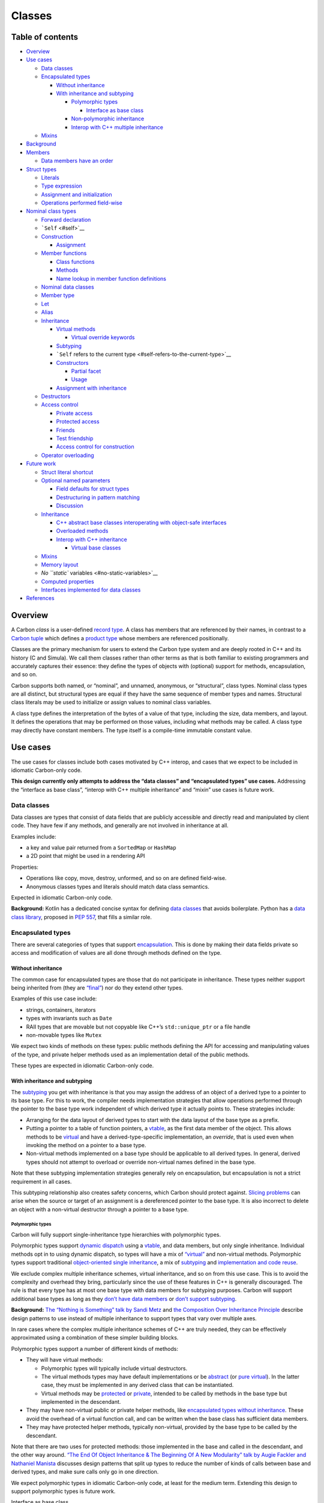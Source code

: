 Classes
=======

.. raw:: html

   <!--
   Part of the Carbon Language project, under the Apache License v2.0 with LLVM
   Exceptions. See /LICENSE for license information.
   SPDX-License-Identifier: Apache-2.0 WITH LLVM-exception
   -->

.. raw:: html

   <!-- toc -->

Table of contents
-----------------

-  `Overview <#overview>`__
-  `Use cases <#use-cases>`__

   -  `Data classes <#data-classes>`__
   -  `Encapsulated types <#encapsulated-types>`__

      -  `Without inheritance <#without-inheritance>`__
      -  `With inheritance and
         subtyping <#with-inheritance-and-subtyping>`__

         -  `Polymorphic types <#polymorphic-types>`__

            -  `Interface as base class <#interface-as-base-class>`__

         -  `Non-polymorphic
            inheritance <#non-polymorphic-inheritance>`__
         -  `Interop with C++ multiple
            inheritance <#interop-with-c-multiple-inheritance>`__

   -  `Mixins <#mixins>`__

-  `Background <#background>`__
-  `Members <#members>`__

   -  `Data members have an order <#data-members-have-an-order>`__

-  `Struct types <#struct-types>`__

   -  `Literals <#literals>`__
   -  `Type expression <#type-expression>`__
   -  `Assignment and initialization <#assignment-and-initialization>`__
   -  `Operations performed
      field-wise <#operations-performed-field-wise>`__

-  `Nominal class types <#nominal-class-types>`__

   -  `Forward declaration <#forward-declaration>`__
   -  ```Self`` <#self>`__
   -  `Construction <#construction>`__

      -  `Assignment <#assignment>`__

   -  `Member functions <#member-functions>`__

      -  `Class functions <#class-functions>`__
      -  `Methods <#methods>`__
      -  `Name lookup in member function
         definitions <#name-lookup-in-member-function-definitions>`__

   -  `Nominal data classes <#nominal-data-classes>`__
   -  `Member type <#member-type>`__
   -  `Let <#let>`__
   -  `Alias <#alias>`__
   -  `Inheritance <#inheritance>`__

      -  `Virtual methods <#virtual-methods>`__

         -  `Virtual override keywords <#virtual-override-keywords>`__

      -  `Subtyping <#subtyping>`__
      -  ```Self`` refers to the current
         type <#self-refers-to-the-current-type>`__
      -  `Constructors <#constructors>`__

         -  `Partial facet <#partial-facet>`__
         -  `Usage <#usage>`__

      -  `Assignment with inheritance <#assignment-with-inheritance>`__

   -  `Destructors <#destructors>`__
   -  `Access control <#access-control>`__

      -  `Private access <#private-access>`__
      -  `Protected access <#protected-access>`__
      -  `Friends <#friends>`__
      -  `Test friendship <#test-friendship>`__
      -  `Access control for
         construction <#access-control-for-construction>`__

   -  `Operator overloading <#operator-overloading>`__

-  `Future work <#future-work>`__

   -  `Struct literal shortcut <#struct-literal-shortcut>`__
   -  `Optional named parameters <#optional-named-parameters>`__

      -  `Field defaults for struct
         types <#field-defaults-for-struct-types>`__
      -  `Destructuring in pattern
         matching <#destructuring-in-pattern-matching>`__
      -  `Discussion <#discussion>`__

   -  `Inheritance <#inheritance-1>`__

      -  `C++ abstract base classes interoperating with object-safe
         interfaces <#c-abstract-base-classes-interoperating-with-object-safe-interfaces>`__
      -  `Overloaded methods <#overloaded-methods>`__
      -  `Interop with C++ inheritance <#interop-with-c-inheritance>`__

         -  `Virtual base classes <#virtual-base-classes>`__

   -  `Mixins <#mixins-1>`__
   -  `Memory layout <#memory-layout>`__
   -  `No ``static`` variables <#no-static-variables>`__
   -  `Computed properties <#computed-properties>`__
   -  `Interfaces implemented for data
      classes <#interfaces-implemented-for-data-classes>`__

-  `References <#references>`__

.. raw:: html

   <!-- tocstop -->

Overview
--------

A Carbon *class* is a user-defined `record
type <https://en.wikipedia.org/wiki/Record_(computer_science)>`__. A
class has members that are referenced by their names, in contrast to a
`Carbon tuple <tuples.md>`__ which defines a `product
type <https://en.wikipedia.org/wiki/Product_type>`__ whose members are
referenced positionally.

Classes are the primary mechanism for users to extend the Carbon type
system and are deeply rooted in C++ and its history (C and Simula). We
call them classes rather than other terms as that is both familiar to
existing programmers and accurately captures their essence: they define
the types of objects with (optional) support for methods, encapsulation,
and so on.

Carbon supports both named, or “nominal”, and unnamed, anonymous, or
“structural”, class types. Nominal class types are all distinct, but
structural types are equal if they have the same sequence of member
types and names. Structural class literals may be used to initialize or
assign values to nominal class variables.

A class type defines the interpretation of the bytes of a value of that
type, including the size, data members, and layout. It defines the
operations that may be performed on those values, including what methods
may be called. A class type may directly have constant members. The type
itself is a compile-time immutable constant value.

Use cases
---------

The use cases for classes include both cases motivated by C++ interop,
and cases that we expect to be included in idiomatic Carbon-only code.

**This design currently only attempts to address the “data classes” and
“encapsulated types” use cases.** Addressing the “interface as base
class”, “interop with C++ multiple inheritance” and “mixin” use cases is
future work.

Data classes
~~~~~~~~~~~~

Data classes are types that consist of data fields that are publicly
accessible and directly read and manipulated by client code. They have
few if any methods, and generally are not involved in inheritance at
all.

Examples include:

-  a key and value pair returned from a ``SortedMap`` or ``HashMap``
-  a 2D point that might be used in a rendering API

Properties:

-  Operations like copy, move, destroy, unformed, and so on are defined
   field-wise.
-  Anonymous classes types and literals should match data class
   semantics.

Expected in idiomatic Carbon-only code.

**Background:** Kotlin has a dedicated concise syntax for defining `data
classes <https://kotlinlang.org/docs/data-classes.html>`__ that avoids
boilerplate. Python has a `data class
library <https://docs.python.org/3/library/dataclasses.html>`__,
proposed in `PEP 557 <https://www.python.org/dev/peps/pep-0557/>`__,
that fills a similar role.

Encapsulated types
~~~~~~~~~~~~~~~~~~

There are several categories of types that support
`encapsulation <https://en.wikipedia.org/wiki/Encapsulation_(computer_programming)>`__.
This is done by making their data fields private so access and
modification of values are all done through methods defined on the type.

Without inheritance
^^^^^^^^^^^^^^^^^^^

The common case for encapsulated types are those that do not participate
in inheritance. These types neither support being inherited from (they
are
`“final” <https://en.wikipedia.org/wiki/Inheritance_(object-oriented_programming)#Non-subclassable_classes>`__)
nor do they extend other types.

Examples of this use case include:

-  strings, containers, iterators
-  types with invariants such as ``Date``
-  RAII types that are movable but not copyable like C++’s
   ``std::unique_ptr`` or a file handle
-  non-movable types like ``Mutex``

We expect two kinds of methods on these types: public methods defining
the API for accessing and manipulating values of the type, and private
helper methods used as an implementation detail of the public methods.

These types are expected in idiomatic Carbon-only code.

With inheritance and subtyping
^^^^^^^^^^^^^^^^^^^^^^^^^^^^^^

The `subtyping <https://en.wikipedia.org/wiki/Subtyping>`__ you get with
inheritance is that you may assign the address of an object of a derived
type to a pointer to its base type. For this to work, the compiler needs
implementation strategies that allow operations performed through the
pointer to the base type work independent of which derived type it
actually points to. These strategies include:

-  Arranging for the data layout of derived types to start with the data
   layout of the base type as a prefix.
-  Putting a pointer to a table of function pointers, a
   `vtable <https://en.wikipedia.org/wiki/Virtual_method_table>`__, as
   the first data member of the object. This allows methods to be
   `virtual <https://en.wikipedia.org/wiki/Virtual_function>`__ and have
   a derived-type-specific implementation, an *override*, that is used
   even when invoking the method on a pointer to a base type.
-  Non-virtual methods implemented on a base type should be applicable
   to all derived types. In general, derived types should not attempt to
   overload or override non-virtual names defined in the base type.

Note that these subtyping implementation strategies generally rely on
encapsulation, but encapsulation is not a strict requirement in all
cases.

This subtyping relationship also creates safety concerns, which Carbon
should protect against. `Slicing
problems <https://en.wikipedia.org/wiki/Object_slicing>`__ can arise
when the source or target of an assignment is a dereferenced pointer to
the base type. It is also incorrect to delete an object with a
non-virtual destructor through a pointer to a base type.

Polymorphic types
'''''''''''''''''

Carbon will fully support single-inheritance type hierarchies with
polymorphic types.

Polymorphic types support `dynamic
dispatch <https://en.wikipedia.org/wiki/Dynamic_dispatch>`__ using a
`vtable <https://en.wikipedia.org/wiki/Virtual_method_table>`__, and
data members, but only single inheritance. Individual methods opt in to
using dynamic dispatch, so types will have a mix of
`“virtual” <https://en.wikipedia.org/wiki/Virtual_function>`__ and
non-virtual methods. Polymorphic types support traditional
`object-oriented single
inheritance <https://en.wikipedia.org/wiki/Inheritance_(object-oriented_programming)>`__,
a mix of `subtyping <https://en.wikipedia.org/wiki/Subtyping>`__ and
`implementation and code
reuse <https://en.wikipedia.org/wiki/Inheritance_(object-oriented_programming)#Code_reuse>`__.

We exclude complex multiple inheritance schemes, virtual inheritance,
and so on from this use case. This is to avoid the complexity and
overhead they bring, particularly since the use of these features in C++
is generally discouraged. The rule is that every type has at most one
base type with data members for subtyping purposes. Carbon will support
additional base types as long as they `don’t have data
members <#interface-as-base-class>`__ or `don’t support
subtyping <#mixins>`__.

**Background:** `The “Nothing is Something” talk by Sandi
Metz <https://www.youtube.com/watch?v=OMPfEXIlTVE>`__ and `the
Composition Over Inheritance
Principle <https://python-patterns.guide/gang-of-four/composition-over-inheritance/>`__
describe design patterns to use instead of multiple inheritance to
support types that vary over multiple axes.

In rare cases where the complex multiple inheritance schemes of C++ are
truly needed, they can be effectively approximated using a combination
of these simpler building blocks.

Polymorphic types support a number of different kinds of methods:

-  They will have virtual methods:

   -  Polymorphic types will typically include virtual destructors.
   -  The virtual methods types may have default implementations or be
      `abstract <https://en.wikipedia.org/wiki/Method_(computer_programming)#Abstract_methods>`__
      (or `pure
      virtual <https://en.wikipedia.org/wiki/Virtual_function#Abstract_classes_and_pure_virtual_functions>`__).
      In the latter case, they must be implemented in any derived class
      that can be instantiated.
   -  Virtual methods may be
      `protected <https://en.wikipedia.org/wiki/Access_modifiers>`__ or
      `private <https://stackoverflow.com/questions/2170688/private-virtual-method-in-c>`__,
      intended to be called by methods in the base type but implemented
      in the descendant.

-  They may have non-virtual public or private helper methods, like
   `encapsulated types without inheritance <#without-inheritance>`__.
   These avoid the overhead of a virtual function call, and can be
   written when the base class has sufficient data members.
-  They may have protected helper methods, typically non-virtual,
   provided by the base type to be called by the descendant.

Note that there are two uses for protected methods: those implemented in
the base and called in the descendant, and the other way around. `“The
End Of Object Inheritance & The Beginning Of A New Modularity” talk by
Augie Fackler and Nathaniel
Manista <https://www.youtube.com/watch?v=3MNVP9-hglc>`__ discusses
design patterns that split up types to reduce the number of kinds of
calls between base and derived types, and make sure calls only go in one
direction.

We expect polymorphic types in idiomatic Carbon-only code, at least for
the medium term. Extending this design to support polymorphic types is
future work.

Interface as base class
                       

We distinguish the specific case of polymorphic base classes that have
no data members:

-  From an implementation perspective, the lack of data members removes
   most of the problems with supporting multiple inheritance.
-  They are about decoupling two pieces of code instead of
   collaborating.
-  As a use case, they are used primarily for subtyping and much less
   implementation reuse than other polymorphic types.
-  This case overlaps with the
   `interface </docs/design/generics/terminology.md#interface>`__
   concept introduced for `Carbon
   generics </docs/design/generics/overview.md>`__.

Removing support for data fields greatly simplifies supporting multiple
inheritance. For example, it removes the need for a mechanism to figure
out the offset of those data fields in the object. Similarly we don’t
need `C++’s virtual
inheritance <https://en.wikipedia.org/wiki/Virtual_inheritance>`__ to
avoid duplicating those fields. Some complexities still remain, such as
pointers changing values when casting to a secondary parent type, but
these seem manageable given the benefits of supporting this useful case
of multiple inheritance.

While an interface base class is generally for providing an API that
allows decoupling two pieces of code, a polymorphic type is a
collaboration between a base and derived type to provide some
functionality. This is a bit like the difference between a library and a
framework, where you might use many of the former but only one of the
latter.

Interface base classes are primarily used for subtyping. The extent of
implementation reuse is generally limited by the lack of data members,
and the decoupling role they play is usually about defining an API as a
set of public pure-virtual methods. Compared to other polymorphic types,
they more rarely have methods with implementations (virtual or not), or
have methods with restricted access. The main use case is when there is
a method that is implemented in terms of pure-virtual methods. Those
pure-virtual methods may be marked as protected to ensure they are only
called through the non-abstract API, but can still be implemented in
descendants.

While it is typical for this case to be associated with single-level
inheritance hierarchies, there are some cases where there is an
interface at the root of a type hierarchy and polymorphic types as
interior branches of the tree. The case of generic interfaces extending
or requiring other interface would also be modeled by deeper inheritance
hierarchies.

An interface as base class needs to either have a virtual destructor or
forbid deallocation.

There is significant overlap between interface base classes and `Carbon
interfaces <generics/overview.md#interfaces>`__. Both represent APIs as
a collection of method names and signatures to implement. The subset of
interfaces that support dynamic dispatch are called *object-safe*,
following
`Rust <https://doc.rust-lang.org/reference/items/traits.html#object-safety>`__:

-  They don’t have a ``Self`` in the signature of a method in a
   contravariant position like a parameter.
-  They don’t have free associated types or other associated items used
   in a method signature.

The restrictions on object-safe interfaces match the restrictions on
base class methods. The main difference is the representation in memory.
A type extending a base class with virtual methods includes a pointer to
the table of methods in the object value itself, while a type
implementing an interface would store the pointer alongside the pointer
to the value in a ``DynPtr(MyInterface)``. Of course, the interface
option also allows the method table to be passed at compile time.

**Note:** This presumes that we include some concept of ``final``
methods in interfaces to match non-virtual functions in base classes.

We expect idiomatic Carbon-only code to generally use Carbon interfaces
instead of interface base classes. We may still support interface base
classes long term if we determine that the ability to put the pointer to
the method implementations in the object value is important for users,
particularly with a single parent as in the `polymorphic type
case <#polymorphic-types>`__. Extending this design to support interface
base classes is future work.

**Background:** `C++ abstract base
classes <https://en.wikipedia.org/wiki/Abstract_type>`__ that don’t have
data members and `Java
interfaces <https://en.wikipedia.org/wiki/Interface_(Java)>`__ model
this case.

Non-polymorphic inheritance
'''''''''''''''''''''''''''

While it is not common, there are cases where C++ code uses inheritance
without dynamic dispatch or a
`vtable <https://en.wikipedia.org/wiki/Virtual_method_table>`__.
Instead, methods are never overridden, and derived types only add data
and methods. There are some cases where this is done in C++ but would be
done differently in Carbon:

-  For implementation reuse without subtyping, Carbon code should use
   mixins or composition. Carbon won’t support private inheritance.
-  Carbon will allow data members to have size zero, so the `empty-base
   optimization <https://en.cppreference.com/w/cpp/language/ebo>`__ is
   unnecessary.
-  For cases where the derived type does not add any data members, in
   Carbon you can potentially use adapter types instead of inheritance.

However, there are still some cases where non-virtual inheritance makes
sense. One is a parameterized type where a prefix of the data is the
same independent of the parameter. An example of this is containers with
a `small-buffer
optimization <https://akrzemi1.wordpress.com/2014/04/14/common-optimizations/#sbo>`__,
as described in the talk `CppCon 2016: Chandler Carruth “High
Performance Code 201: Hybrid Data
Structures” <https://www.youtube.com/watch?v=vElZc6zSIXM>`__. By moving
the data and methods that don’t depend on the buffer size to a base
class, we reduce the instantiation overhead for monomorphization. The
base type is also useful for reducing instantiation for consumers of the
container, as long as they only need to access methods defined in the
base.

Another case for non-virtual inheritance is for different node types
within a data structure that have some data members in common. This is
done in LLVM’s map, `red-black
tree <https://github.com/llvm-mirror/libcxx/blob/master/include/__tree>`__,
and list data structure types. In a linked list, the base type might
have the next and previous pointers, which is enough for a sentinel
node, and there would also be a derived type with the actual data
member. The base type can define operations like “splice” that only
operate on the pointers not the data, and this is in fact enforced by
the type system. Only the derived node type needs to be parameterized by
the element type, saving on instantiation costs as before.

Many of the concerns around non-polymorphic inheritance are the same as
for the non-virtual methods of `polymorphic
types <#polymorphic-types>`__. Assignment and destruction are examples
of operations that need particular care to be sure they are only done on
values of the correct type, rather than through a subtyping
relationship. This means having some extrinsic way of knowing when it is
safe to downcast before performing one of those operations, or
performing them on pointers that were never upcast to the base type.

Interop with C++ multiple inheritance
'''''''''''''''''''''''''''''''''''''

While Carbon won’t support all the C++ forms of multiple inheritance,
Carbon code will still need to interoperate with C++ code that does. Of
particular concern are the ``std::iostream`` family of types. Most uses
of those types are the input and output variations or could be migrated
to use those variations, not the harder bidirectional cases.

Much of the complexity of this interoperation could be alleviated by
adopting the restriction that Carbon code can’t directly access the
fields of a virtual base class. In the cases where such access is
needed, the workaround is to access them through C++ functions.

We do not expect idiomatic Carbon-only code to use multiple inheritance.
Extending this design to support interoperating with C++ types using
multiple inheritance is future work.

Mixins
~~~~~~

A `mixin <https://en.wikipedia.org/wiki/Mixin>`__ is a declaration of
data, methods, and interface implementations that can be added to
another type, called the “main type”. The methods of a mixin may also
use data, methods, and interface implementations provided by the main
type. Mixins are designed around implementation reuse rather than
subtyping, and so don’t need to use a vtable.

A mixin might be an implementation detail of a `data
class <#data-classes>`__, or `encapsulated
type <#encapsulated-types>`__. A mixin might partially implement an
`interface as base class <#interface-as-base-class>`__.

**Examples:** `intrusive linked
list <https://www.boost.org/doc/libs/1_63_0/doc/html/intrusive.html>`__,
intrusive reference count

In both of these examples, the mixin needs the ability to convert
between a pointer to the mixin’s data (like a “next” pointer or
reference count) and a pointer to the containing object with the main
type.

Mixins are expected in idiomatic Carbon-only code. Extending this design
to support mixins is future work.

**Background:** Mixins are typically implemented using the `curiously
recurring template
pattern <https://en.wikipedia.org/wiki/Curiously_recurring_template_pattern>`__
in C++, but other languages support them directly.

-  In Dart, the mixin defines an interface that the destination type
   ends up implementing, which restores a form of subtyping. See `Dart:
   What are
   mixins? <https://medium.com/flutter-community/dart-what-are-mixins-3a72344011f3>`__.
-  Swift is considering `a proposal to add mixin
   support <https://github.com/Anton3/swift-evolution/blob/mixins/proposals/NNNN-mixins.md>`__.

Background
----------

See how other languages tackle this problem:

-  `Swift <https://docs.swift.org/swift-book/LanguageGuide/ClassesAndStructures.html>`__

   -  has two different concepts: classes support
      `inheritance <https://docs.swift.org/swift-book/LanguageGuide/Inheritance.html>`__
      and use `reference
      counting <https://docs.swift.org/swift-book/LanguageGuide/AutomaticReferenceCounting.html>`__
      while structs have value semantics
   -  may have `constructor functions called
      “initializers” <https://docs.swift.org/swift-book/LanguageGuide/Initialization.html>`__
      and `destructors called
      “deinitializers” <https://docs.swift.org/swift-book/LanguageGuide/Deinitialization.html>`__
   -  supports
      `properties <https://docs.swift.org/swift-book/LanguageGuide/Properties.html>`__,
      including computed & lazy properties
   -  methods are const by default `unless marked
      mutating <https://docs.swift.org/swift-book/LanguageGuide/Methods.html#ID239>`__
   -  supports
      `extensions <https://docs.swift.org/swift-book/LanguageGuide/Extensions.html>`__
   -  has per-field `access
      control <https://docs.swift.org/swift-book/LanguageGuide/AccessControl.html>`__

-  `Rust <https://doc.rust-lang.org/book/ch05-01-defining-structs.html>`__

   -  has no support for inheritance
   -  has no special constructor functions, instead has literal syntax
   -  has some convenience syntax for common cases: `variable and field
      names
      matching <https://doc.rust-lang.org/book/ch05-01-defining-structs.html#using-the-field-init-shorthand-when-variables-and-fields-have-the-same-name>`__,
      `updating a subset of
      fields <https://doc.rust-lang.org/book/ch05-01-defining-structs.html#creating-instances-from-other-instances-with-struct-update-syntax>`__
   -  `can have unnamed
      fields <https://doc.rust-lang.org/book/ch05-01-defining-structs.html#using-tuple-structs-without-named-fields-to-create-different-types>`__
   -  `supports structs with size
      0 <https://doc.rust-lang.org/book/ch05-01-defining-structs.html#unit-like-structs-without-any-fields>`__

-  `Zig <https://ziglang.org/documentation/0.6.0/#struct>`__

   -  `explicitly mark structs as packed to manually control
      layout <https://ziglang.org/documentation/0.6.0/#packed-struct>`__
   -  has a struct literal syntax, `including for anonymous
      structs <https://ziglang.org/documentation/0.6.0/#Anonymous-Struct-Literals>`__
   -  no special constructor functions
   -  supports fields with undefined values
   -  supports structs with size 0
   -  supports generics by way of memoized compile time functions
      accepting and returning types
   -  `supports default field
      values <https://ziglang.org/documentation/0.6.0/#toc-Default-Field-Values>`__
   -  `has no properties or operator overloading – Zig does not like
      hidden control
      flow <https://ziglang.org/#Small-simple-language>`__

Members
-------

The members of a class are named, and are accessed with the ``.``
notation. For example:

::

   var p: Point2D = ...;
   // Data member access
   p.x = 1;
   p.y = 2;
   // Method call
   Print(p.DistanceFromOrigin());

`Tuples <tuples.md>`__ are used for cases where accessing the members
positionally is more appropriate.

Data members have an order
~~~~~~~~~~~~~~~~~~~~~~~~~~

The data members of a class, or *fields*, have an order that matches the
order they are declared in. This determines the order of those fields in
memory, and the order that the fields are destroyed when a value goes
out of scope or is deallocated.

Struct types
------------

*Structural data classes*, or *struct types*, are convenient for
defining `data classes <#data-classes>`__ in an ad-hoc manner. They
would commonly be used:

-  as the return type of a function that returns multiple values and
   wants those values to have names so a `tuple <tuples.md>`__ is
   inappropriate
-  as an initializer for other ``class`` variables or values
-  as a type parameter to a container

Note that struct types are examples of *data class types* and are still
classes. The `“nominal data classes” section <#nominal-data-classes>`__
describes another way to define a data class type. Also note that there
is no ``struct`` keyword, “struct” is just convenient shorthand
terminology for a structural data class.

Literals
~~~~~~~~

*Structural data class literals*, or *struct literals*, are written
using this syntax:

::

   var kvpair: auto = {.key = "the", .value = 27};

This produces a struct value with two fields:

-  The first field is named “``key``” and has the value ``"the"``. The
   type of the field is set to the type of the value, and so is
   ``String``.
-  The second field is named “``value``” and has the value ``27``. The
   type of the field is set to the type of the value, and so is ``i32``.

Note: A comma ``,`` may optionally be included after the last field:

::

   var kvpair: auto = {.key = "the", .value = 27,};

**Open question:** To keep the literal syntax from being ambiguous with
compound statements, Carbon will adopt some combination of:

-  looking ahead after a ``{`` to see if it is followed by ``.name``;
-  not allowing a struct literal at the beginning of a statement;
-  only allowing ``{`` to introduce a compound statement in contexts
   introduced by a keyword where they are required, like requiring
   ``{ ... }`` around the cases of an ``if...else`` statement.

Type expression
~~~~~~~~~~~~~~~

The type of ``kvpair`` in the last example would be represented by this
expression:

::

   {.key: String, .value: i32}

This syntax is intended to parallel the literal syntax, and so uses
commas (``,``) to separate fields instead of a semicolon (``;``)
terminator. This choice also reflects the expected use inline in
function signature declarations.

Struct types may only have data members, so the type declaration is just
a list of field names and types. The result of a struct type expression
is an immutable compile-time type value.

Note: Like with struct literal expressions, a comma ``,`` may optionally
be included after the last field:

::

   {.key: String, .value: i32,}

Also note that ``{}`` represents both the empty struct literal and its
type.

Assignment and initialization
~~~~~~~~~~~~~~~~~~~~~~~~~~~~~

When initializing or assigning a variable with a data class such as a
struct type to a struct value on the right hand side, the order of the
fields does not have to match, just the names.

::

   var different_order: {.x: i32, .y: i32} = {.y = 2, .x = 3};
   Assert(different_order.x == 3);
   Assert(different_order.y == 2);

Initialization and assignment occur field-by-field. The order of fields
is determined from the target on the left side of the ``=``. This rule
matches what we expect for classes with encapsulation more generally.

**Open question:** What operations and in what order happen for
assignment and initialization?

-  Is assignment just destruction followed by initialization? Is that
   destruction completed for the whole object before initializing, or is
   it interleaved field-by-field?
-  When initializing to a literal value, is a temporary containing the
   literal value constructed first or are the fields initialized
   directly? The latter approach supports types that can’t be moved or
   copied, such as mutex.
-  Perhaps some operations are *not* ordered with respect to each other?

Operations performed field-wise
~~~~~~~~~~~~~~~~~~~~~~~~~~~~~~~

Generally speaking, the operations that are available on a data class
value, such as a value with a struct type, are dependent on those
operations being available for all the types of the fields.

For example, two values of the same data class type may be compared for
equality or inequality if equality is supported for every member of the
type:

::

   var p: auto = {.x = 2, .y = 3};
   Assert(p == {.x = 2, .y = 3});
   Assert(p != {.x = 2, .y = 4});
   Assert({.x = 2, .y = 4} != {.x = 5, .y = 3});

Equality and inequality comparisons are also allowed between different
data class types when:

-  At least one is a struct type.
-  They have the same set of field names, though the order may be
   different.
-  Equality comparison is defined between the pairs of member types with
   the same field names.

For example, since `comparison between ``i32`` and ``u32`` is
defined </proposals/p0702.md#built-in-comparisons-and-implicit-conversions>`__,
equality comparison between values of types ``{.x: i32, .y: i32}`` and
``{.y: u32, .x: u32}`` is as well. Equality and inequality comparisons
compare fields using the field order of the left-hand operand and stop
once the outcome of the comparison is determined. However, the
comparison order and short-circuiting are generally expected to affect
only the performance characteristics of the comparison and not its
meaning.

Ordering comparisons, such as ``<`` and ``<=``, use the order of the
fields to do a `lexicographical
comparison <https://en.wikipedia.org/wiki/Lexicographic_order>`__. The
argument types must have a matching order of the field names. Otherwise,
the restrictions on ordering comparisons between different data class
types are analogous to equality comparisons:

-  At least one is a struct type.
-  Ordering comparison is defined between the pairs of member types with
   the same field names.

Implicit conversion from a struct type to a data class type is allowed
when the set of field names is the same and implicit conversion is
defined between the pairs of member types with the same field names. So
calling a function effectively performs an assignment from each of the
caller’s arguments to the function’s parameters, and will be valid when
those assignments are all valid.

A data class has an unformed state if all its members do. Treatment of
unformed state follows proposal
`#257 <https://github.com/carbon-language/carbon-lang/pull/257>`__.

Destruction is performed field-wise in reverse order.

Extending user-defined operations on the fields to an operation on an
entire data class is `future
work <#interfaces-implemented-for-data-classes>`__.

**References:** The rules for assignment, comparison, and implicit
conversion for argument passing were decided in `question-for-leads
issue
#710 <https://github.com/carbon-language/carbon-lang/issues/710>`__.

Nominal class types
-------------------

The declarations for nominal class types will have:

-  an optional ``abstract`` or ``base`` prefix
-  ``class`` introducer
-  the name of the class
-  an optional ``extends`` followed by the name of the immediate base
   class
-  ``{``, an open curly brace
-  a sequence of declarations
-  ``}``, a close curly brace

Declarations should generally match declarations that can be declared in
other contexts, for example variable declarations with ``var`` will
define `instance
variables <https://en.wikipedia.org/wiki/Instance_variable>`__:

::

   class TextLabel {
     var x: i32;
     var y: i32;

     var text: String = "default";
   }

The main difference here is that ``"default"`` is a default instead of
an initializer, and will be ignored if another value is supplied for
that field when constructing a value. Defaults must be constants whose
value can be determined at compile time.

Forward declaration
~~~~~~~~~~~~~~~~~~~

To support circular references between class types, we allow `forward
declaration <https://en.wikipedia.org/wiki/Forward_declaration>`__ of
types. Forward declarations end with semicolon ``;`` after the name of
the class, instead of any ``extends`` clause and the block of
declarations in curly braces ``{``\ …\ ``}``. A type that is forward
declared is considered incomplete until the end of a definition with the
same name.

::

   // Forward declaration of `GraphNode`.
   class GraphNode;

   class GraphEdge {
     var head: GraphNode*;
     var tail: GraphNode*;
   }

   class GraphNode {
     var edges: Vector(GraphEdge*);
   }
   // `GraphNode` is first complete here.

**Open question:** What is specifically allowed and forbidden with an
incomplete type has not yet been decided.

``Self``
~~~~~~~~

A ``class`` definition may provisionally include references to its own
name in limited ways. These limitations arise from the type not being
complete until the end of its definition is reached.

::

   class IntListNode {
     var data: i32;
     var next: IntListNode*;
   }

An equivalent definition of ``IntListNode``, since the ``Self`` keyword
is an alias for the current type, is:

::

   class IntListNode {
     var data: i32;
     var next: Self*;
   }

``Self`` refers to the innermost type declaration:

::

   class IntList {
     class IntListNode {
       var data: i32;
       // `Self` is `IntListNode`, not `IntList`.
       var next: Self*;
     }
     var first: IntListNode*;
   }

Construction
~~~~~~~~~~~~

Any function with access to all the data fields of a class can construct
one by converting a `struct value <#struct-types>`__ to the class type:

::

   var tl1: TextLabel = {.x = 1, .y = 2};
   var tl2: auto = {.x = 1, .y = 2} as TextLabel;

   Assert(tl1.x == tl2.x);

   fn ReturnsATextLabel() -> TextLabel {
     return {.x = 1, .y = 2};
   }
   var tl3: TextLabel = ReturnsATextLabel();

   fn AcceptsATextLabel(tl: TextLabel) -> i32 {
     return tl.x + tl.y;
   }
   Assert(AcceptsATextLabel({.x = 2, .y = 4}) == 6);

Note that a nominal class, unlike a `struct type <#type-expression>`__,
can define default values for fields, and so may be initialized with a
`struct value <#literals>`__ that omits some or all of those fields.

Assignment
^^^^^^^^^^

Assignment to a struct value is also allowed in a function with access
to all the data fields of a class. Assignment always overwrites all of
the field members.

::

   var tl: TextLabel = {.x = 1, .y = 2};
   Assert(tl.text == "default");

   // ✅ Allowed: assigns all fields
   tl = {.x = 3, .y = 4, .text = "new"};

   // ✅ Allowed: This statement is evaluated in two steps:
   // 1. {.x = 5, .y = 6} is converted into a new TextLabel value,
   //    using default for field `text`.
   // 2. tl is assigned to a TextLabel, which has values for all
   //    fields.
   tl = {.x = 5, .y = 6};
   Assert(tl.text == "default");

**Open question:** This behavior might be surprising because there is an
ambiguity about whether to use the default value or the previous value
for a field. We could require all fields to be specified when assigning,
and only use field defaults when initializing a new value.

::

   // ❌ Forbidden: should tl.text == "default" or "new"?
   tl = {.x = 5, .y = 6};

Member functions
~~~~~~~~~~~~~~~~

Member functions can either be class functions or methods. Class
functions are members of the type, while methods can only be called on
instances.

Class functions
^^^^^^^^^^^^^^^

A class function is like a `C++ static member
function <https://en.cppreference.com/w/cpp/language/static#Static_member_functions>`__,
and is declared like a function at file scope. The declaration can
include a definition of the function body, or that definition can be
provided out of line after the class definition is finished. A common
use is for constructor functions.

::

   class Point {
     fn Origin() -> Self {
       return {.x = 0, .y = 0};
     }
     fn CreateCentered() -> Self;

     var x: i32;
     var y: i32;
   }

   fn Point.CreateCentered() -> Self {
     return {.x = ScreenWidth() / 2, .y = ScreenHeight() / 2};
   }

Class functions are members of the type, and may be accessed as using
dot ``.`` member access either the type or any instance.

::

   var p1: Point = Point.Origin();
   var p2: Point = p1.CreateCentered();

Methods
^^^^^^^

`Method <https://en.wikipedia.org/wiki/Method_(computer_programming)>`__
declarations are distinguished from `class
function <#class-functions>`__ declarations by having a ``me`` parameter
in square brackets ``[``\ …\ ``]`` before the explicit parameter list in
parens ``(``\ …\ ``)``. There is no implicit member access in methods,
so inside the method body members are accessed through the ``me``
parameter. Methods may be written lexically inline or after the class
declaration.

.. code:: carbon

   class Circle {
     fn Diameter[me: Self]() -> f32 {
       return me.radius * 2;
     }
     fn Expand[addr me: Self*](distance: f32);

     var center: Point;
     var radius: f32;
   }

   fn Circle.Expand[addr me: Self*](distance: f32) {
     me->radius += distance;
   }

   var c: Circle = {.center = Point.Origin(), .radius = 1.5 };
   Assert(Math.Abs(c.Diameter() - 3.0) < 0.001);
   c.Expand(0.5);
   Assert(Math.Abs(c.Diameter() - 4.0) < 0.001);

-  Methods are called using the dot ``.`` member syntax,
   ``c.Diameter()`` and ``c.Expand(``\ …\ ``)``.
-  ``Diameter`` computes and returns the diameter of the circle without
   modifying the ``Circle`` instance. This is signified using
   ``[me: Self]`` in the method declaration.
-  ``c.Expand(``\ …\ ``)`` does modify the value of ``c``. This is
   signified using ``[addr me: Self*]`` in the method declaration.

The pattern ‘``addr`` *patt*’ means “first take the address of the
argument, which must be an
`l-value <https://en.wikipedia.org/wiki/Value_(computer_science)#lrvalue>`__,
and then match pattern *patt* against it”.

If the method declaration also includes `deduced generic
parameters </docs/design/generics/overview.md#deduced-parameters>`__,
the ``me`` parameter must be in the same list in square brackets
``[``\ …\ ``]``. The ``me`` parameter may appear in any position in that
list, as long as it appears after any names needed to describe its type.

Name lookup in member function definitions
^^^^^^^^^^^^^^^^^^^^^^^^^^^^^^^^^^^^^^^^^^

When defining a member function lexically inline, we delay type checking
of the function body until the definition of the current type is
complete. This means that name lookup *for members of objects* is also
delayed. That means that you can reference ``me.F()`` in a lexically
inline method definition even before the declaration of ``F`` in that
class definition. However, other names still need to be declared before
they are used. This includes unqualified names, names within namespaces,
and names *for members of types*.

::

   class Point {
     fn Distance[me: Self]() -> f32 {
       // ✅ Allowed: `x` and `y` are names for members of an object,
       // and so lookup is delayed until `type_of(me) == Self` is complete.
       return Math.Sqrt(me.x * me.x + me.y * me.y);
     }

     fn CreatePolarInvalid(r: f32, theta: f32) -> Point {
       // ❌ Forbidden: unqualified name used before declaration.
       return Create(r * Math.Cos(theta), r * Math.Sin(theta));
     }
     fn CreatePolarValid1(r: f32, theta: f32) -> Point {
       // ❌ Forbidden: `Create` is not yet declared.
       return Point.Create(r * Math.Cos(theta), r * Math.Sin(theta));
     }
     fn CreatePolarValid2(r: f32, theta: f32) -> Point {
       // ❌ Forbidden: `Create` is not yet declared.
       return Self.Create(r * Math.Cos(theta), r * Math.Sin(theta));
     }

     fn Create(x: f32, y: f32) -> Point {
       // ✅ Allowed: checking that conversion of `{.x: f32, .y: f32}`
       // to `Point` is delayed until `Point` is complete.
       return {.x = x, .y = y};
     }

     fn CreateXEqualsY(xy: f32) -> Point {
       // ✅ Allowed: `Create` is declared earlier.
       return Create(xy, xy);
     }

     fn CreateXAxis(x: f32) -> Point;

     fn Angle[me: Self]() -> f32;

     var x: f32;
     var y: f32;
   }

   fn Point.CreateXAxis(x: f32) -> Point;
     // ✅ Allowed: `Point` type is complete.
     // Members of `Point` like `Create` are in scope.
     return Create(x, 0);
   }

   fn Point.Angle[me: Self]() -> f32 {
     // ✅ Allowed: `Point` type is complete.
     // Function is checked immediately.
     return Math.ATan2(me.y, me.x);
   }

**Note:** The details of name lookup are still being decided in issue
`#472: Open question: Calling functions defined later in the same
file <https://github.com/carbon-language/carbon-lang/issues/472>`__.

Nominal data classes
~~~~~~~~~~~~~~~~~~~~

We will mark `data classes <#data-classes>`__ with an
``impl as Data {}`` line.

::

   class TextLabel {
     var x: i32;
     var y: i32;

     var text: String;

     // This line makes `TextLabel` a data class, which defines
     // a number of operations field-wise.
     impl as Data {}
   }

The fields of data classes must all be public. That line will add
`field-wise implementations and operations of all interfaces that a
struct with the same fields would get by
default <#operations-performed-field-wise>`__.

The word ``Data`` here refers to an empty interface in the Carbon
prologue. That interface would then be part of our `strategy for
defining how other interfaces are implemented for data
classes <#interfaces-implemented-for-data-classes>`__.

**References:** Rationale for this approach is given in proposal
`#722 </proposals/p0722.md#nominal-data-class>`__.

Member type
~~~~~~~~~~~

Additional types may be defined in the scope of a class definition.

::

   class StringCounts {
     class Node {
       var key: String;
       var count: i32;
     }
     var counts: Vector(Node);
   }

The inner type is a member of the type, and is given the name
``StringCounts.Node``. This case is called a *member class* since the
type is a class, but other kinds of type declarations, like choice
types, are allowed.

Let
~~~

Other type constants can be defined using a ``let`` declaration:

::

   class MyClass {
     let Pi:! f32 = 3.141592653589793;
     let IndexType:! Type = i32;
   }

The ``:!`` indicates that this is defining a compile-time constant, and
so does not affect the storage of instances of that class.

Alias
~~~~~

You may declare aliases of the names of class members. This is to allow
them to be renamed in multiple steps or support alternate names.

::

   class StringPair {
     var key: String;
     var value: String;
     alias first = key;
     alias second = value;
   }

   var sp1: StringPair = {.key = "K", .value = "1"};
   var sp2: StringPair = {.first = "K", .second = "2"};
   Assert(sp1.first == sp2.key);
   Assert(&sp1.first == &sp1.key);

**Future work:** This needs to be connected to the broader design of
aliases, once that lands.

Inheritance
~~~~~~~~~~~

Carbon supports
`inheritance <https://en.wikipedia.org/wiki/Inheritance_(object-oriented_programming)>`__
using a `class
hierarchy <https://en.wikipedia.org/wiki/Class_(computer_programming)#Hierarchical>`__,
on an opt-in basis. Classes by default are
`final <https://en.wikipedia.org/wiki/Inheritance_(object-oriented_programming)#Non-subclassable_classes>`__,
which means they may not be extended. To declare a class as allowing
extension, use either the ``base class`` or ``abstract class``
introducer:

::

   base class MyBaseClass { ... }

A *base class* may be *extended* to get a *derived class*:

::

   base class MiddleDerived extends MyBaseClass { ... }
   class FinalDerived extends MiddleDerived { ... }
   // ❌ Forbidden: class Illegal extends FinalDerived { ... }

An `abstract class <https://en.wikipedia.org/wiki/Abstract_type>`__ or
*abstract base class* is a base class that may not be instantiated.

::

   abstract class MyAbstractClass { ... }
   // ❌ Forbidden: var a: MyAbstractClass = ...;

**Future work:** For now, the Carbon design only supports single
inheritance. In the future, Carbon will support multiple inheritance
with limitations on all base classes except the one listed first.

**Terminology:** We say ``MiddleDerived`` and ``FinalDerived`` are
*derived classes*, transitively extending or *derived from*
``MyBaseClass``. Similarly ``FinalDerived`` is derived from or extends
``MiddleDerived``. ``MiddleDerived`` is ``FinalDerived``\ ’s *immediate
base class*, and both ``MiddleDerived`` and ``MyBaseClass`` are base
classes of ``FinalDerived``. Base classes that are not abstract are
called *extensible classes*.

A derived class has all the members of the class it extends, including
data members and methods, though it may not be able to access them if
they were declared ``private``.

Virtual methods
^^^^^^^^^^^^^^^

A base class may define `virtual
methods <https://en.wikipedia.org/wiki/Virtual_function>`__. These are
methods whose implementation may be overridden in a derived class.

Only methods defined in the scope of the class definition may be
virtual, not any defined in `external interface
impls </docs/design/generics/details.md#external-impl>`__. Interface
methods may be implemented using virtual methods when the `impl is
internal </docs/design/generics/details.md#implementing-interfaces>`__,
and calls to those methods by way of the interface will do virtual
dispatch just like a direct call to the method does.

`Class functions <#class-functions>`__ may not be declared virtual.

Virtual override keywords
'''''''''''''''''''''''''

A method is declared as virtual by using a *virtual override keyword* in
its declaration before ``fn``.

::

   base class MyBaseClass {
     virtual fn Overridable[me: Self]() -> i32 { return 7; }
   }

This matches C++, and makes it relatively easy for authors of derived
classes to find the functions that can be overridden.

If no keyword is specified, the default for methods is that they are
*non-virtual*. This means:

-  they can’t override methods in bases of this class;
-  they can’t be overridden in derived classes; and
-  they have an implementation in the current class, and that
   implementation must work for all derived classes.

There are three virtual override keywords:

-  ``virtual`` - This marks a method as not present in bases of this
   class and having an implementation in this class. That implementation
   may be overridden in derived classes.
-  ``abstract`` - This marks a method that must be overridden in a
   derived class since it has no implementation in this class. This is
   short for “abstract virtual” but is called `“pure virtual” in
   C++ <https://en.wikipedia.org/wiki/Virtual_function#Abstract_classes_and_pure_virtual_functions>`__.
   Only abstract classes may have unimplemented abstract methods.
-  ``impl`` - This marks a method that overrides a method marked
   ``virtual`` or ``abstract`` in the base class with an implementation
   specific to – and defined within – this class. The method is still
   virtual and may be overridden again in subsequent derived classes if
   this is a base class. See `method overriding in
   Wikipedia <https://en.wikipedia.org/wiki/Method_overriding>`__.
   Requiring a keyword when overriding allows the compiler to diagnose
   when the derived class accidentally uses the wrong signature or
   spelling and so doesn’t match the base class. We intentionally use
   the same keyword here as for implementing interfaces, to emphasize
   that they are similar operations.

+-------+--------+-------+-------+--------------+---------------------+
| Ke    | A      | Al    | Al    | in ``B``     | in ``D``            |
| yword | llowed | lowed | lowed | where\ ``C   | whe                 |
| onm   | in\ `` | in\ ` | in    |  extends B`` | re\ ``D extends C`` |
| ethod | abstra | `base | final |              |                     |
| in    | ct cla |  clas | `     |              |                     |
| ``C`` | ss C`` | s C`` | `clas |              |                     |
|       |        |       | s C`` |              |                     |
+=======+========+=======+=======+==============+=====================+
| `     | ✅      | ✅     | ❌     | *not         | ``abstract``\       |
| `virt |        |       |       | present*     |  \ ``impl``\ \ *not |
| ual`` |        |       |       |              | mentioned*          |
+-------+--------+-------+-------+--------------+---------------------+
| ``    | ✅      | ❌     | ❌     | *not         | ``abstract``\       |
| abstr |        |       |       | pre          |  \ ``impl``\ \ *may |
| act`` |        |       |       | sent*\ \ ``v | not bementioned     |
|       |        |       |       | irtual``\ \  | if\ ``D`` is not    |
|       |        |       |       | ``abstract`` | final*              |
|       |        |       |       | \ \ ``impl`` |                     |
+-------+--------+-------+-------+--------------+---------------------+
| ``i   | ✅      | ✅     | ✅     | ``v          | ``abs               |
| mpl`` |        |       |       | irtual``\ \  | tract``\ \ ``impl`` |
|       |        |       |       | ``abstract`` |                     |
|       |        |       |       | \ \ ``impl`` |                     |
+-------+--------+-------+-------+--------------+---------------------+

Subtyping
^^^^^^^^^

A pointer to a base class, like ``MyBaseClass*`` is actually considered
to be a pointer to that type or any derived class, like
``MiddleDerived`` or ``FinalDerived``. This means that a
``FinalDerived*`` value may be implicitly cast to type
``MiddleDerived*`` or ``MyBaseClass*``.

This is accomplished by making the data layout of a type extending
``MyBaseClass`` have ``MyBaseClass`` as a prefix. In addition, the first
class in the inheritance chain with a virtual method will include a
virtual pointer, or *vptr*, pointing to a `virtual method
table <https://en.wikipedia.org/wiki/Virtual_method_table>`__, or
*vtable*. Any calls to virtual methods will perform `dynamic
dispatch <https://en.wikipedia.org/wiki/Dynamic_dispatch>`__ by calling
the method using the function pointer in the vtable, to get the
overridden implementation from the most derived class that implements
the method.

Since a final class may not be extended, the compiler can bypass the
vtable and use `static
dispatch <https://en.wikipedia.org/wiki/Static_dispatch>`__. In general,
you can use a combination of an abstract base class and a final class
instead of an extensible class if you need to distinguish between
exactly a type and possibly a subtype.

::

   base class Extensible { ... }

   // Can be replaced by:

   abstract class ExtensibleBase { ... }
   class ExactlyExtensible extends ExtensibleBase { ... }

``Self`` refers to the current type
^^^^^^^^^^^^^^^^^^^^^^^^^^^^^^^^^^^

Note that ``Self`` in a class definition means “the current type being
defined” not “the type implementing this method.” To implement a method
in a derived class that uses ``Self`` in the declaration in the base
class, only the type of ``me`` should change:

::

   base class B1 {
     virtual fn F[me: Self](x: Self) -> Self;
     // Means exactly the same thing as:
     //   virtual fn F[me: B1](x: B1) -> B1;
   }

   class D1 extends B1 {
     // ❌ Illegal:
     //   impl fn F[me: Self](x: Self) -> Self;
     // since that would mean the same thing as:
     //   impl fn F[me: Self](x: D1) -> D1;
     // and `D1` is a different type than `B1`.

     // ✅ Allowed: Parameter and return types
     //  of `F` match declaration in `B1`.
     impl fn F[me: Self](x: B1) -> B1;
     // Or: impl fn F[me: D1](x: B1) -> B1;
   }

The exception is when there is a `subtyping relationship <#subtyping>`__
such that it would be legal for a caller using the base classes
signature to actually be calling the derived implementation, as in:

::

   base class B2 {
     virtual fn Clone[me: Self]() -> Self*;
     // Means exactly the same thing as:
     //   virtual fn Clone[me: B2]() -> B2*;
   }

   class D2 extends B2 {
     // ✅ Allowed
     impl fn Clone[me: Self]() -> Self*;
     // Means the same thing as:
     //   impl fn Clone[me: D2]() -> D2*;
     // which is allowed since `D2*` is a
     // subtype of `B2*`.
   }

Constructors
^^^^^^^^^^^^

Like for classes without inheritance, constructors for a derived class
are ordinary functions that return an instance of the derived class.
Generally constructor functions should return the constructed value
without copying, as in proposal `#257: Initialization of memory and
variables <https://github.com/carbon-language/carbon-lang/pull/257>`__.
This means either `creating the object in the return statement
itself </proposals/p0257.md#function-returns-and-initialization>`__, or
in `a ``returned var``
declaration </proposals/p0257.md#declared-returned-variable>`__. As
before, instances can be created using by casting a struct value into
the class type, this time with a ``.base`` member to initialize the
members of the immediate base type.

::

   class MyDerivedType extends MyBaseType {
     fn Create() -> MyDerivedType {
       return {.base = MyBaseType.Create(), .derived_field = ...};
     }
   }

There are two cases that aren’t well supported with this pattern:

-  Users cannot create a value of an abstract class, which is necessary
   when it has private fields or otherwise requires initialization.
-  Users may want to reduce the chance of mistakes from calling a method
   on a partially constructed object. Of particular concern is calling a
   virtual method prior to forming the derived class and so it uses the
   base class implementation.

While expected to be relatively rarely needed, we will address both of
these concerns with a specialized type just used during construction of
base classes, called the partial facet type for the class.

Partial facet
'''''''''''''

The partial facet for a base class type like ``MyBaseType`` is written
``partial MyBaseType``.

-  Only methods that take the partial facet type may be called on the
   partial facet type, so methods have to opt in to being called on an
   object that isn’t fully constructed.
-  No virtual methods may take the partial facet type, so there is no
   way to transitively call a virtual method on an object that isn’t
   fully constructed.
-  ``partial MyBaseClass`` and ``MyBaseClass`` have the same fields in
   the same order with the same data layout. The only difference is that
   ``partial MyBaseClass`` doesn’t use (look into) its hidden vptr slot.
   To reliably catch any bugs where virtual function calls occur in this
   state, both fast and hardened release builds will initialize the
   hidden vptr slot to a null pointer. Debug builds will initialize it
   to an alternate vtable whose functions will abort the program with a
   clear diagnostic.
-  Since ``partial MyBaseClass`` has the same data layout but only uses
   a subset, there is a subtyping relationship between these types. A
   ``MyBaseClass`` value is a ``partial MyBaseClass`` value, but not the
   other way around. So you can cast ``MyBaseClass*`` to
   ``partial MyBaseClass*``, but the other direction is not safe.
-  When ``MyBaseClass`` may be instantiated, there is a conversion from
   ``partial MyBaseClass`` to ``MyBaseClass``. It changes the value by
   filling in the hidden vptr slot. If ``MyBaseClass`` is abstract, then
   attempting that conversion is an error.
-  ``partial MyBaseClass`` is considered final, even if ``MyBaseClass``
   is not. This is despite the fact that from a data layout perspective,
   ``partial MyDerivedClass`` will have ``partial MyBaseClass`` as a
   prefix if ``MyDerivedClass`` extends ``MyBaseClass``. The type
   ``partial MyBaseClass`` specifically means “exactly this and no
   more.” This means we don’t need to look at the hidden vptr slot, and
   we can instantiate it even if it doesn’t have a virtual
   `destructor <#destructors>`__.
-  The keyword ``partial`` may only be applied to a base class. For
   final classes, there is no need for a second type.

Usage
'''''

The general pattern is that base classes can define constructors
returning the partial facet type.

::

   base class MyBaseClass {
     fn Create() -> partial Self {
       return {.base_field_1 = ..., .base_field_2 = ...};
     }
     // ...
   }

Extensible classes can be instantiated even from a partial facet value:

::

   var mbc: MyBaseClass = MyBaseClass.Create();

The conversion from ``partial MyBaseClass`` to ``MyBaseClass`` only
fills in the vptr value and can be done in place. After the conversion,
all public methods may be called, including virtual methods.

The partial facet is required for abstract classes, since otherwise they
may not be instantiated. Constructor functions for abstract classes
should be marked `protected <#protected-access>`__ so they may only be
accessed in derived classes.

::

   abstract class MyAbstractClass {
     protected fn Create() -> partial Self {
       return {.base_field_1 = ..., .base_field_2 = ...};
     }
     // ...
   }
   // ❌ Error: can't instantiate abstract class
   var abc: MyAbstractClass = ...;

If a base class wants to store a pointer to itself somewhere in the
constructor function, there are two choices:

-  An extensible class could use the plain type instead of the partial
   facet.

   ::

      base class MyBaseClass {
        fn Create() -> Self {
          returned var result: Self = {...};
          StoreMyPointerSomewhere(&result);
          return var;
        }
      }

-  The other choice is to explicitly cast the type of its address. This
   pointer should not be used to call any virtual method until the
   object is finished being constructed, since the vptr will be null.

   ::

      abstract class MyAbstractClass {
        protected fn Create() -> partial Self {
          returned var result: partial Self = {...};
          // Careful! Pointer to object that isn't fully constructed!
          StoreMyPointerSomewhere(&result as Self*);
          return var;
        }
      }

The constructor for a derived class may construct values from a partial
facet of the class’ immediate base type or the full type:

::

   abstract class MyAbstractClass {
     protected fn Create() -> partial Self { ... }
   }

   // Base class returns a partial type
   base class Derived extends MyAbstractClass {
     protected fn Create() -> partial Self {
       return {.base = MyAbstractClass.Create(), .derived_field = ...};
     }
     ...
   }

   base class MyBaseClass {
     fn Create() -> Self { ... }
   }

   // Base class returns a full type
   base class ExtensibleDerived extends MyBaseClass {
     fn Create() -> Self {
       return {.base = MyBaseClass.Create(), .derived_field = ...};
     }
     ...
   }

And final classes will return a type that does not use the partial
facet:

::

   class FinalDerived extends MiddleDerived {
     fn Create() -> Self {
       return {.base = MiddleDerived.Create(), .derived_field = ...};
     }
     ...
   }

Observe that the vptr is only assigned twice in release builds if you
use partial facets:

-  The first class value created, by the factory function creating the
   base of the class hierarchy, initialized the vptr field to nullptr.
   Every derived type transitively created from that value will leave it
   alone.
-  Only when the value has its most-derived class and is converted from
   the partial facet type to its final type is the vptr field set to its
   final value.

In the case that the base class can be instantiated, tooling could
optionally recommend that functions returning ``Self`` that are used to
initialize a derived class be changed to return ``partial Self``
instead. However, the consequences of returning ``Self`` instead of
``partial Self`` when the value will be used to initialize a derived
class are fairly minor:

-  The vptr field will be assigned more than necessary.
-  The types won’t protect against calling methods on a value while it
   is being constructed, much like the situation in C++ currently.

Assignment with inheritance
^^^^^^^^^^^^^^^^^^^^^^^^^^^

Since the assignment operator method should not be virtual, it is only
safe to implement it for final types. However, following the `maxim that
Carbon should “focus on encouraging appropriate usage of features rather
than restricting
misuse” </docs/project/goals.md#code-that-is-easy-to-read-understand-and-write>`__,
we allow users to also implement assignment on extensible classes, even
though it can lead to
`slicing <https://en.wikipedia.org/wiki/Object_slicing>`__.

Destructors
~~~~~~~~~~~

Every non-abstract type is *destructible*, meaning has a defined
destructor function called when the lifetime of a value of that type
ends, such as when a variable goes out of scope. The destructor for a
class may be customized using the ``destructor`` keyword:

.. code:: carbon

   class MyClass {
     destructor [me: Self] { ... }
   }

or:

.. code:: carbon

   class MyClass {
     // Can modify `me` in the body.
     destructor [addr me: Self*] { ... }
   }

If a class has no ``destructor`` declaration, it gets the default
destructor, which is equivalent to ``destructor [me: Self] { }``.

The destructor for a class is run before the destructors of its data
members. The data members are destroyed in reverse order of declaration.
Derived classes are destroyed before their base classes, so the order of
operations is:

-  derived class’ destructor runs,
-  the data members of the derived class are destroyed, in reverse order
   of declaration,
-  the immediate base class’ destructor runs,
-  the data members of the immediate base class are destroyed, in
   reverse order of declaration,
-  and so on.

Destructors may be declared in class scope and then defined out-of-line:

.. code:: carbon

   class MyClass {
     destructor [addr me: Self*];
   }
   destructor MyClass [addr me: Self*] { ... }

It is illegal to delete an instance of a derived class through a pointer
to one of its base classes unless it has a `virtual
destructor <https://en.wikipedia.org/wiki/Virtual_function#Virtual_destructors>`__.
An abstract or base class’ destructor may be declared virtual using the
``virtual`` introducer, in which case any derived class destructor
declaration must be ``impl``:

.. code:: carbon

   base class MyBaseClass {
     virtual destructor [addr me: Self*] { ... }
   }

   class MyDerivedClass extends MyBaseClass {
     impl destructor [addr me: Self*] { ... }
   }

The properties of a type, whether type is abstract, base, or final, and
whether the destructor is virtual or non-virtual, determines which
`type-of-types </docs/design/generics/terminology.md#type-of-type>`__ it
satisfies.

-  Non-abstract classes are ``Concrete``. This means you can create
   local and member variables of this type. ``Concrete`` types have
   destructors that are called when the local variable goes out of scope
   or the containing object of the member variable is destroyed.
-  Final classes and classes with a virtual destructor are
   ``Deletable``. These may be safely deleted through a pointer.
-  Classes that are ``Concrete``, ``Deletable``, or both are
   ``Destructible``. These are types that may be deleted through a
   pointer, but it might not be safe. The concerning situation is when
   you have a pointer to a base class without a virtual destructor. It
   is unsafe to delete that pointer when it is actually pointing to a
   derived class.

**Note:** The names ``Deletable`` and ``Destructible`` are
`placeholders </proposals/p1154.md#type-of-type-naming>`__ since they do
not conform to the decision on `question-for-leads issue #1058: “How
should interfaces for core functionality be
named?” <https://github.com/carbon-language/carbon-lang/issues/1058>`__.

======== =========== ============ ============= ================
Class    Destructor  ``Concrete`` ``Deletable`` ``Destructible``
======== =========== ============ ============= ================
abstract non-virtual no           no            no
abstract virtual     no           yes           yes
base     non-virtual yes          no            yes
base     virtual     yes          yes           yes
final    any         yes          yes           yes
======== =========== ============ ============= ================

The compiler automatically determines which of these
`type-of-types </docs/design/generics/terminology.md#type-of-type>`__ a
given type satisfies. It is illegal to directly implement ``Concrete``,
``Deletable``, or ``Destructible`` directly. For more about these
constraints, see `“destructor constraints” in the detailed generics
design </docs/design/generics/details.md#destructor-constraints>`__.

A pointer to ``Deletable`` types may be passed to the ``Delete`` method
of the ``Allocator``
`interface </docs/design/generics/terminology.md#interface>`__. To
deallocate a pointer to a base class without a virtual destructor, which
may only be done when it is not actually pointing to a value with a
derived type, call the ``UnsafeDelete`` method instead. Note that you
may not call ``UnsafeDelete`` on abstract types without virtual
destructors, it requires ``Destructible``.

::

   interface Allocator {
     // ...
     fn Delete[T:! Deletable, addr me: Self*](p: T*);
     fn UnsafeDelete[T:! Destructible, addr me: Self*](p: T*);
   }

To pass a pointer to a base class without a virtual destructor to a
generic function expecting a ``Deletable`` type, use the
``UnsafeAllowDelete`` `type
adapter </docs/design/generics/details.md#adapting-types>`__.

::

   adapter UnsafeAllowDelete(T:! Concrete) extends T {
     impl as Deletable {}
   }

   // Example usage:
   fn RequiresDeletable[T:! Deletable](p: T*);
   var x: MyExtensible;
   RequiresDeletable(&x as UnsafeAllowDelete(MyExtensible)*);

If a virtual method is transitively called from inside a destructor, the
implementation from the current class is used, not any overrides from
derived classes. It will abort the execution of the program if that
method is abstract and not implemented in the current class.

**Future work:** Allow or require destructors to be declared as taking
``partial Self`` in order to prove no use of virtual methods.

Types satisfy the
```TrivialDestructor`` </docs/design/generics/details.md#destructor-constraints>`__
type-of-type if:

-  the class declaration does not define a destructor or the class
   defines the destructor with an empty body ``{ }``,
-  all data members implement ``TrivialDestructor``, and
-  all base classes implement ``TrivialDestructor``.

For example, a `struct type <#struct-types>`__ implements
``TrivialDestructor`` if all its members do.

``TrivialDestructor`` implies that their destructor does nothing, which
may be used to generate optimized specializations.

There is no provision for handling failure in a destructor. All
operations that could potentially fail must be performed before the
destructor is called. Unhandled failure during a destructor call will
abort the program.

**Future work:** Allow or require destructors to be declared as taking
``[var me: Self]``.

**Alternatives considered:**

-  `Types implement destructor
   interface </proposals/p1154.md#types-implement-destructor-interface>`__
-  `Prevent virtual function calls in
   destructors </proposals/p1154.md#prevent-virtual-function-calls-in-destructors>`__
-  `Allow functions to act as
   destructors </proposals/p1154.md#allow-functions-to-act-as-destructors>`__
-  `Allow private
   destructors </proposals/p1154.md#allow-private-destructors>`__
-  `Allow multiple conditional
   destructors </proposals/p1154.md#allow-multiple-conditional-destructors>`__
-  `Don’t distinguish safe and unsafe delete
   operations </proposals/p1154.md#dont-distinguish-safe-and-unsafe-delete-operations>`__
-  `Don’t allow unsafe
   delete </proposals/p1154.md#dont-allow-unsafe-delete>`__
-  `Allow final
   destructors </proposals/p1154.md#allow-final-destructors>`__

Access control
~~~~~~~~~~~~~~

By default, all members of a class are fully publicly accessible. Access
can be restricted by adding a keyword, called an `access
modifier <https://en.wikipedia.org/wiki/Access_modifiers>`__, prior to
the declaration. Access modifiers are how Carbon supports
`encapsulation <#encapsulated-types>`__.

The `access modifier <https://en.wikipedia.org/wiki/Access_modifiers>`__
is written before any `virtual override
keyword <#virtual-override-keywords>`__.

**Rationale:** Carbon makes members public by default for a few reasons:

-  The readability of public members is the most important, since we
   expect most readers to be concerned with the public API of a type.
-  The members that are most commonly private are the data fields, which
   have relatively less complicated definitions that suffer less from
   the extra annotation.

Additionally, there is precedent for this approach in modern
object-oriented languages such as
`Kotlin <https://kotlinlang.org/docs/visibility-modifiers.html>`__ and
`Python <https://docs.python.org/3/tutorial/classes.html>`__, both of
which are well regarded for their usability.

Keywords controlling visibility are attached to individual declarations
instead of C++’s approach of labels controlling the visibility for all
following declarations to `reduce context
sensitivity </docs/project/principles/low_context_sensitivity.md>`__.
This matches
`Rust <https://doc.rust-lang.org/reference/visibility-and-privacy.html>`__,
`Swift <https://docs.swift.org/swift-book/LanguageGuide/AccessControl.html>`__,
`Java <http://rosettacode.org/wiki/Classes#Java>`__,
`C# <https://docs.microsoft.com/en-us/dotnet/csharp/programming-guide/classes-and-structs/access-modifiers>`__,
`Kotlin <https://kotlinlang.org/docs/visibility-modifiers.html#classes-and-interfaces>`__,
and `D <https://wiki.dlang.org/Access_specifiers_and_visibility>`__.

**References:** Proposal `#561: Basic
classes <https://github.com/carbon-language/carbon-lang/pull/561>`__
included the decision that `members default to publicly
accessible </proposals/p0561.md#access-control>`__ originally asked in
issue
`#665 <https://github.com/carbon-language/carbon-lang/issues/665>`__.

Private access
^^^^^^^^^^^^^^

As in C++, ``private`` means only accessible to members of the class and
any `friends <#friends>`__.

.. code:: carbon

   class Point {
     fn Distance[me: Self]() -> f32;
     // These are only accessible to members of `Point`.
     private var x: f32;
     private var y: f32;
   }

A ``private virtual`` or ``private abstract`` method may be implemented
in derived classes, even though it may not be called. This allows
derived classes to customize the behavior of a function called by a
method of the base class, while still preventing the derived class from
calling it. This matches the behavior of C++ and is more orthogonal.

**Future work:** ``private`` will give the member internal linkage
unless it needs to be external because it is used in an inline method or
template. We may in the future `add a way to specify internal linkage
explicitly </proposals/p0722.md#specifying-linkage-as-part-of-the-access-modifier>`__.

**Open questions:** Using ``private`` to mean “restricted to this class”
matches C++. Other languages support restricting to different scopes:

-  Swift supports “restrict to this module” and “restrict to this file”.
-  Rust supports “restrict to this module and any children of this
   module”, as well as “restrict to this crate”, “restrict to parent
   module”, and “restrict to a specific ancestor module”.

**Comparison to other languages:** C++, Rust, and Swift all make class
members private by default. C++ offers the ``struct`` keyword that makes
members public by default.

Protected access
^^^^^^^^^^^^^^^^

Protected members may only be accessed by members of this class, members
of derived classes, and any `friends <#friends>`__.

::

   base class MyBaseClass {
     protected fn HelperClassFunction(x: i32) -> i32;
     protected fn HelperMethod[me: Self](x: i32) -> i32;
     protected var data: i32;
   }

   class MyDerivedClass extends MyBaseClass {
     fn UsesProtected[addr me: Self*]() {
       // Can access protected members in derived class
       var x: i32 = HelperClassFunction(3);
       me->data = me->HelperMethod(x);
     }
   }

Friends
^^^^^^^

Classes may have a *friend* declaration:

::

   class Buddy { ... }

   class Pal {
     private var x: i32;
     friend Buddy;
   }

This declares ``Buddy`` to be a friend of ``Pal``, which means that
``Buddy`` can access all members of this class, even the ones that are
declared ``private`` or ``protected``.

The ``friend`` keyword is followed by the name of an existing function,
type, or parameterized family of types. Unlike C++, it won’t act as a
forward declaration of that name. The name must be resolvable by the
compiler, and so may not be a member of a template.

Test friendship
^^^^^^^^^^^^^^^

**Future work:** There should be a convenient way of allowing tests in
the same library as the class definition to access private members of
the class. Ideally this could be done without changing the class
definition itself, since it doesn’t affect the class’ public API.

Access control for construction
^^^^^^^^^^^^^^^^^^^^^^^^^^^^^^^

A function may construct a class, by casting a struct value to the class
type, if it has access to (write) all of its fields.

**Future work:** There should be a way to limit which code can construct
a class even when it only has public fields. This will be resolved in
question-for-leads issue
`#803 <https://github.com/carbon-language/carbon-lang/issues/803>`__.

Operator overloading
~~~~~~~~~~~~~~~~~~~~

Developers may define how standard Carbon operators, such as ``+`` and
``/``, apply to custom types by implementing the
`interface <generics/terminology.md#interface>`__ that corresponds to
that operator for the types of the operands. See the `“operator
overloading” section <generics/details.md#operator-overloading>`__ of
the `generics design <generics/overview.md>`__. The specific interface
used for a given operator may be found in the `expressions
design </docs/design/expressions/README.md>`__.

Future work
-----------

This includes features that need to be designed, questions to answer,
and a description of the provisional syntax in use until these decisions
have been made.

Struct literal shortcut
~~~~~~~~~~~~~~~~~~~~~~~

We could allow you to write ``{x, y}`` as a short hand for
``{.x = x, .y = y}``.

Optional named parameters
~~~~~~~~~~~~~~~~~~~~~~~~~

Structs are being considered as a possible mechanism for implementing
optional named parameters. We have three main candidate approaches:
allowing struct types to have field defaults, having dedicated support
for destructuring struct values in pattern contexts, or having a
dedicated optional named parameter syntax.

Field defaults for struct types
^^^^^^^^^^^^^^^^^^^^^^^^^^^^^^^

If struct types could have field defaults, you could write a function
declaration with all of the optional parameters in an option struct:

::

   fn SortIntVector(
       v: Vector(i32)*,
       options: {.stable: bool = false,
                 .descending: bool = false} = {}) {
     // Code using `options.stable` and `options.descending`.
   }

   // Uses defaults of `.stable` and `.descending` equal to `false`.
   SortIntVector(&v);
   SortIntVector(&v, {});
   // Sets `.stable` option to `true`.
   SortIntVector(&v, {.stable = true});
   // Sets `.descending` option to `true`.
   SortIntVector(&v, {.descending = true});
   // Sets both `.stable` and `.descending` options to `true`.
   SortIntVector(&v, {.stable = true, .descending = true});
   // Order can be different for arguments as well.
   SortIntVector(&v, {.descending = true, .stable = true});

Destructuring in pattern matching
^^^^^^^^^^^^^^^^^^^^^^^^^^^^^^^^^

We might instead support destructuring struct patterns with defaults:

::

   fn SortIntVector(
       v: Vector(i32)*,
       {stable: bool = false, descending: bool = false}) {
     // Code using `stable` and `descending`.
   }

This would allow the same syntax at the call site, but avoids `some
concerns with field
defaults <https://github.com/carbon-language/carbon-lang/pull/561#discussion_r683856715>`__
and allows some other use cases such as destructuring return values.

Discussion
^^^^^^^^^^

We might support destructuring directly:

::

   var {key: String, value: i32} = ReturnKeyValue();

or by way of a mechanism that converts a struct into a tuple:

::

   var (key: String, value: i32) =
       ReturnKeyValue().extract(.key, .value);
   // or maybe:
   var (key: String, value: i32) =
       ReturnKeyValue()[(.key, .value)];

Similarly we might support optional named parameters directly instead of
by way of struct types.

Some discussion on this topic has occurred in:

-  `question-for-leads issue #505 on named
   parameters <https://github.com/carbon-language/carbon-lang/issues/505>`__
-  labeled params brainstorming docs
   `1 <https://docs.google.com/document/d/1Ui2OEHLwa9LZ6ktc1joJqE7_N-ZHX2gBvBpaFw6DUy8/edit?usp=sharing&resourcekey=0-6bEnyc03QePVcttPRSFoew>`__,
   `2 <https://docs.google.com/document/d/1kK_tti4DwPqa3Oh5CgA5pWSx0g3bKlZG1yREMpq9uiU/edit?usp=sharing&resourcekey=0-oFV6tXtCVu1bcHz4oCMyMQ>`__
-  `“match” in syntax choices
   doc <https://docs.google.com/document/d/1EhZA3AlY9TaCMho9jz2ynFxK-6eS6BwMAkE5jNYQzEA/edit?usp=sharing&resourcekey=0-QXEoh-b4_sQG2u636gIa1A#heading=h.y566d16ivoy2>`__

.. _inheritance-1:

Inheritance
~~~~~~~~~~~

C++ abstract base classes interoperating with object-safe interfaces
^^^^^^^^^^^^^^^^^^^^^^^^^^^^^^^^^^^^^^^^^^^^^^^^^^^^^^^^^^^^^^^^^^^^

We want four things so that Carbon’s object-safe interfaces may
interoperate with C++ abstract base classes without data members,
matching the `interface as base class use
case <#interface-as-base-class>`__:

-  Ability to convert an object-safe interface (a type-of-type) into an
   C++-compatible base class (a base type), maybe using
   ``AsBaseClass(MyInterface)``.
-  Ability to convert a C++ base class without data members (a base
   type) into an object-safe interface (a type-of-type), maybe using
   ``AsInterface(MyIBC)``.
-  Ability to convert a (thin) pointer to an abstract base class to a
   ``DynPtr`` of the corresponding interface.
-  Ability to convert ``DynPtr(MyInterface)`` values to a proxy type
   that extends the corresponding base class
   ``AsBaseType(MyInterface)``.

Note that the proxy type extending ``AsBaseType(MyInterface)`` would be
a different type than ``DynPtr(MyInterface)`` since the receiver input
to the function members of the vtable for the former does not match
those in the witness table for the latter.

Overloaded methods
^^^^^^^^^^^^^^^^^^

We allow a derived class to define a `class
function <#class-functions>`__ with the same name as a class function in
the base class. For example, we expect it to be pretty common to have a
constructor function named ``Create`` at all levels of the type
hierarchy.

Beyond that, we may want some rules or restrictions about defining
methods in a derived class with the same name as a base class method
without overriding it. There are some opportunities to improve on and
simplify the C++ story:

-  We don’t want to silently hide methods in the base class because of a
   method with the same name in a derived class. There are uses for this
   in C++, but it also causes problems and without multiple inheritance
   there isn’t the same need in Carbon.
-  Overload resolution should happen before virtual dispatch.
-  For evolution purposes, you should be able to add private members to
   a base class that have the same name as member of a derived class
   without affecting overload resolution on instances of the derived
   class, in functions that aren’t friends of the base class.

**References:** This was discussed in `the open discussion on
2021-07-12 <https://docs.google.com/document/d/14vAcURDKeH6LZ_TQCMRGpNJrXSZCACQqDy29YH19XGo/edit#heading=h.40jlsrcgp8mr>`__.

Interop with C++ inheritance
^^^^^^^^^^^^^^^^^^^^^^^^^^^^

This design directly supports Carbon classes inheriting from a single
C++ class.

::

   class CarbonClass extends C++.CPlusPlusClass {
     fn Create() -> Self {
       return {.base = C++.CPlusPlusClass(...), .other_fields = ...};
     }
     ...
   }

To allow C++ classes to extend Carbon classes, there needs to be some
way for C++ constructors to initialize their base class:

-  There could be some way to export a Carbon class that identifies
   which factory functions may be used as constructors.

-  We could explicitly call the Carbon factory function, as in:

   ::

      // `Base` is a Carbon class which gets converted to a
      // C++ class for interop purposes:
      class Base {
      public:
          virtual ~Base() {}
          static auto Create() -> Base;
      };

      // In C++
      class Derived : public Base {
      public:
          virtual ~Derived() override {}
          // This isn't currently a case where C++ guarantees no copy,
          // and so it currently still requires a notional copy and
          // there appear to be implementation challenges with
          // removing them. This may require an extension to make work
          // reliably without an extraneous copy of the base subobject.
          Derived() : Base(Base::Create()) {}
      };

   However, this doesn’t work in the case where ``Base`` can’t be
   instantiated, or ``Base`` does not have a copy constructor, even
   though it shouldn’t be called due to RVO.

Virtual base classes
''''''''''''''''''''

TODO: Ask zygoloid to fill this in.

Carbon won’t support declaring virtual base classes, and the C++ interop
use cases Carbon needs to support are limited. This will allow us to
simplify the C++ interop by allowing Carbon to delegate initialization
of virtual base classes to the C++ side.

This requires that we enforce two rules:

-  No multiple inheritance of C++ classes with virtual bases
-  No C++ class extending a Carbon class that extends a C++ class with a
   virtual base

.. _mixins-1:

Mixins
~~~~~~

We will need some way to declare mixins. This syntax will need a way to
distinguish defining versus requiring member variables. Methods may
additionally be given a default definition but may be overridden.
Interface implementations may only be partially provided by a mixin.
Mixin methods will need to be able to convert between pointers to the
mixin type and the main type.

Open questions include whether a mixin is its own type that is a member
of the containing type, and whether mixins are templated on the
containing type. Mixins also complicate how constructors work.

Memory layout
~~~~~~~~~~~~~

Carbon will need some way for users to specify the memory layout of
class types beyond simple ordering of fields, such as controlling the
packing and alignment for the whole type or individual members.

We may allow members of a derived class like to put data members in the
final padding of its base class prefix. Tail-padding reuse has both
advantages and disadvantages, so we may have some way for a class to
explicitly mark that its tail padding is available for use by a derived
class,

Advantages:

-  Tail-padding reuse is sometimes a nice layout optimization (eg, in
   Clang we save 8 bytes per ``Expr`` by reusing tail padding).
-  No class size regressions when migrating from C++.
-  Special case of reusing the tail padding of a class that is empty
   other than its tail padding is very important, to the extent that we
   will likely need to support either zero-sized types or tail-padding
   reuse in order to have acceptable class layouts.

Disadvantages:

-  Cannot use ``memcpy(p, q, sizeof(Base))`` to copy around base class
   subobjects if the destination is an in-lifetime, because they might
   overlap other objects’ representations.
-  Somewhat more complex model.
-  We need some mechanism for disabling tail-padding reuse in “standard
   layout” types.
-  We may also have to use narrowed loads for the last member of a base
   class to avoid accidentally creating a race condition.

However, we can still use ``memcpy`` and ``memset`` to initialize a base
class subobject, even if its tail padding might be reused, so long as we
guarantee that no other object lives in the tail padding and is
initialized before the base class. In C++, that happens only due to
virtual base classes getting initialized early and laid out at the end
of the object; if we disallow virtual base classes then we can guarantee
that initialization order is address order, removing most of the
downside of tail-padding reuse.

No ``static`` variables
~~~~~~~~~~~~~~~~~~~~~~~

At the moment, there is no proposal to support ```static`` member
variables <https://en.wikipedia.org/wiki/Class_variable#Static_member_variables_and_static_member_functions>`__,
in line with avoiding global variables more generally. Carbon may need
some support in this area, though, for parity with and migration from
C++.

Computed properties
~~~~~~~~~~~~~~~~~~~

Carbon might want to support members of a type that are accessed like a
data member but return a computed value like a function. This has a
number of implications:

-  It would be a way of publicly exposing data members for `encapsulated
   types <#encapsulated-types>`__, allowing for rules that otherwise
   forbid mixing public and private data members.
-  It would provide a more graceful evolution path from a `data
   class <#data-classes>`__ to an `encapsulated
   type <#encapsulated-types>`__.
-  It would give an option to start with a `data
   class <#data-classes>`__ instead of writing all the boilerplate to
   create an `encapsulated type <#encapsulated-types>`__ preemptively to
   allow future evolution.
-  It would let you take a variable away and put a property in its place
   with no other code changes. The number one use for this is so you can
   put a breakpoint in the property code, then later go back to public
   variable once you understand who was misbehaving.
-  We should have some guidance for when to use a computed property
   instead of a function with no arguments. One possible criteria is
   when it is a pure function of the state of the object and executes in
   an amount of time similar to ordinary member access.

However, there are likely to be differences between computed properties
and other data members, such as the ability to take the address of them.
We might want to support “read only” data members, that can be read
through the public api but only modified with private access, for data
members which may need to evolve into a computed property. There are
also questions regarding how to support assigning or modifying computed
properties, such as using ``+=``.

Interfaces implemented for data classes
~~~~~~~~~~~~~~~~~~~~~~~~~~~~~~~~~~~~~~~

We should define a way for defining implementations of interfaces for
struct types. To satisfy coherence, these implementations would have to
be defined in the library with the interface definition. The syntax
might look like:

::

   interface ConstructWidgetFrom {
     fn Construct(Self) -> Widget;
   }

   external impl {.kind: WidgetKind, .size: i32}
       as ConstructWidgetFrom { ... }

In addition, we should define a way for interfaces to define templated
blanket implementations for `data classes <#data-classes>`__ more
generally. These implementations will typically subject to the criteria
that all the data fields of the type must implement the interface. An
example use case would be to say that a data class is serializable if
all of its fields were. For this we will need a type-of-type for
capturing that criteria, maybe something like
``DataFieldsImplement(MyInterface)``. The templated implementation will
need some way of iterating through the fields so it can perform
operations fieldwise. This feature should also implement the interfaces
for any tuples whose fields satisfy the criteria.

It is an open question how to define implementations for binary
operators. For example, if ``i32`` is comparable to ``f64``, then
``{.x = 3, .y = 2.72}`` should be comparable to ``{.x = 3.14, .y = 2}``.
The trick is how to declare the criteria that “``T`` is comparable to
``U`` if they have the same field names in the same order, and for every
field ``x``, the type of ``T.x`` implements ``ComparableTo`` for the
type of ``U.x``.”

References
----------

-  `#257: Initialization of memory and
   variables <https://github.com/carbon-language/carbon-lang/pull/257>`__
-  `#561: Basic classes: use cases, struct literals, struct types, and
   future
   wor <https://github.com/carbon-language/carbon-lang/pull/561>`__
-  `#722: Nominal classes and
   methods <https://github.com/carbon-language/carbon-lang/pull/722>`__
-  `#777:
   Inheritance <https://github.com/carbon-language/carbon-lang/pull/777>`__
-  `#981: Implicit conversions for
   aggregates <https://github.com/carbon-language/carbon-lang/pull/981>`__
-  `#1154:
   Destructors <https://github.com/carbon-language/carbon-lang/pull/1154>`__
-  `#2107: Clarify rules around ``Self`` and
   ``.Self`` <https://github.com/carbon-language/carbon-lang/pull/2107>`__
